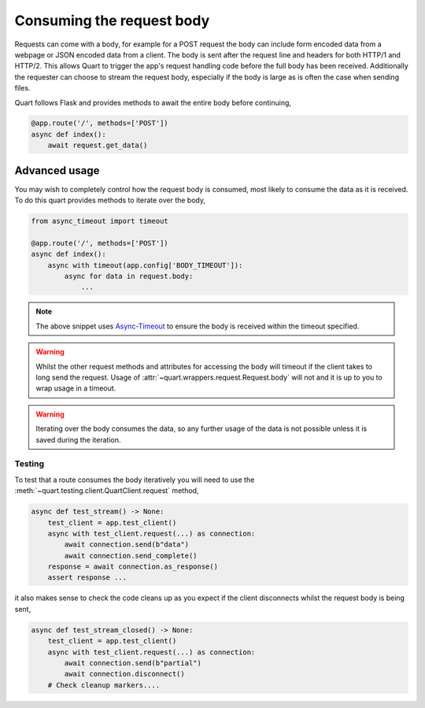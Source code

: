 .. _request_body:

Consuming the request body
==========================

Requests can come with a body, for example for a POST request the body
can include form encoded data from a webpage or JSON encoded data from
a client. The body is sent after the request line and headers for both
HTTP/1 and HTTP/2. This allows Quart to trigger the app's request
handling code before the full body has been received. Additionally the
requester can choose to stream the request body, especially if the
body is large as is often the case when sending files.

Quart follows Flask and provides methods to await the entire body
before continuing,

.. code-block:: python

    @app.route('/', methods=['POST'])
    async def index():
        await request.get_data()

Advanced usage
--------------

You may wish to completely control how the request body is consumed,
most likely to consume the data as it is received. To do this quart
provides methods to iterate over the body,

.. code-block:: python

    from async_timeout import timeout

    @app.route('/', methods=['POST'])
    async def index():
        async with timeout(app.config['BODY_TIMEOUT']):
            async for data in request.body:
                ...

.. note::

   The above snippet uses `Async-Timeout
   <https://github.com/aio-libs/async-timeout>`_ to ensure the body is
   received within the timeout specified.

.. warning::

   Whilst the other request methods and attributes for accessing the
   body will timeout if the client takes to long send the
   request. Usage of :attr:`~quart.wrappers.request.Request.body` will
   not and it is up to you to wrap usage in a timeout.

.. warning::

    Iterating over the body consumes the data, so any further usage of
    the data is not possible unless it is saved during the iteration.

Testing
'''''''

To test that a route consumes the body iteratively you will need to use
the :meth:`~quart.testing.client.QuartClient.request` method,

.. code-block:: python

    async def test_stream() -> None:
        test_client = app.test_client()
        async with test_client.request(...) as connection:
            await connection.send(b"data")
            await connection.send_complete()
        response = await connection.as_response()
        assert response ...

it also makes sense to check the code cleans up as you expect if the
client disconnects whilst the request body is being sent,

.. code-block:: python

    async def test_stream_closed() -> None:
        test_client = app.test_client()
        async with test_client.request(...) as connection:
            await connection.send(b"partial")
            await connection.disconnect()
        # Check cleanup markers....
